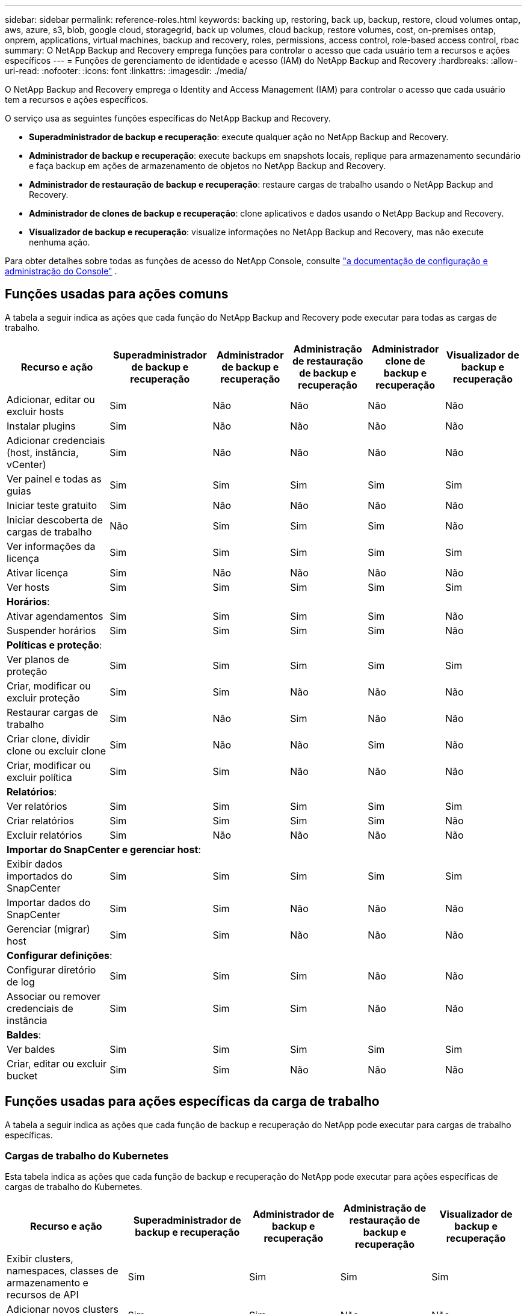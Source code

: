 ---
sidebar: sidebar 
permalink: reference-roles.html 
keywords: backing up, restoring, back up, backup, restore, cloud volumes ontap, aws, azure, s3, blob, google cloud, storagegrid, back up volumes, cloud backup, restore volumes, cost, on-premises ontap, onprem, applications, virtual machines, backup and recovery, roles, permissions, access control, role-based access control, rbac 
summary: O NetApp Backup and Recovery emprega funções para controlar o acesso que cada usuário tem a recursos e ações específicos 
---
= Funções de gerenciamento de identidade e acesso (IAM) do NetApp Backup and Recovery
:hardbreaks:
:allow-uri-read: 
:nofooter: 
:icons: font
:linkattrs: 
:imagesdir: ./media/


[role="lead"]
O NetApp Backup and Recovery emprega o Identity and Access Management (IAM) para controlar o acesso que cada usuário tem a recursos e ações específicos.

O serviço usa as seguintes funções específicas do NetApp Backup and Recovery.

* *Superadministrador de backup e recuperação*: execute qualquer ação no NetApp Backup and Recovery.
* *Administrador de backup e recuperação*: execute backups em snapshots locais, replique para armazenamento secundário e faça backup em ações de armazenamento de objetos no NetApp Backup and Recovery.
* *Administrador de restauração de backup e recuperação*: restaure cargas de trabalho usando o NetApp Backup and Recovery.
* *Administrador de clones de backup e recuperação*: clone aplicativos e dados usando o NetApp Backup and Recovery.
* *Visualizador de backup e recuperação*: visualize informações no NetApp Backup and Recovery, mas não execute nenhuma ação.


Para obter detalhes sobre todas as funções de acesso do NetApp Console, consulte https://docs.netapp.com/us-en/console-setup-admin/reference-iam-predefined-roles.html["a documentação de configuração e administração do Console"^] .



== Funções usadas para ações comuns

A tabela a seguir indica as ações que cada função do NetApp Backup and Recovery pode executar para todas as cargas de trabalho.

[cols="20,20,15,15a,15a,15a"]
|===
| Recurso e ação | Superadministrador de backup e recuperação | Administrador de backup e recuperação | Administração de restauração de backup e recuperação | Administrador clone de backup e recuperação | Visualizador de backup e recuperação 


| Adicionar, editar ou excluir hosts | Sim | Não  a| 
Não
 a| 
Não
 a| 
Não



| Instalar plugins | Sim | Não  a| 
Não
 a| 
Não
 a| 
Não



| Adicionar credenciais (host, instância, vCenter) | Sim | Não  a| 
Não
 a| 
Não
 a| 
Não



| Ver painel e todas as guias | Sim | Sim  a| 
Sim
 a| 
Sim
 a| 
Sim



| Iniciar teste gratuito | Sim | Não  a| 
Não
 a| 
Não
 a| 
Não



| Iniciar descoberta de cargas de trabalho | Não | Sim  a| 
Sim
 a| 
Sim
 a| 
Não



| Ver informações da licença | Sim | Sim  a| 
Sim
 a| 
Sim
 a| 
Sim



| Ativar licença | Sim | Não  a| 
Não
 a| 
Não
 a| 
Não



| Ver hosts | Sim | Sim  a| 
Sim
 a| 
Sim
 a| 
Sim



6+| *Horários*: 


| Ativar agendamentos | Sim | Sim  a| 
Sim
 a| 
Sim
 a| 
Não



| Suspender horários | Sim | Sim  a| 
Sim
 a| 
Sim
 a| 
Não



6+| *Políticas e proteção*: 


| Ver planos de proteção | Sim | Sim  a| 
Sim
 a| 
Sim
 a| 
Sim



| Criar, modificar ou excluir proteção | Sim | Sim  a| 
Não
 a| 
Não
 a| 
Não



| Restaurar cargas de trabalho | Sim | Não  a| 
Sim
 a| 
Não
 a| 
Não



| Criar clone, dividir clone ou excluir clone | Sim | Não  a| 
Não
 a| 
Sim
 a| 
Não



| Criar, modificar ou excluir política | Sim | Sim  a| 
Não
 a| 
Não
 a| 
Não



6+| *Relatórios*: 


| Ver relatórios | Sim | Sim  a| 
Sim
 a| 
Sim
 a| 
Sim



| Criar relatórios | Sim | Sim  a| 
Sim
 a| 
Sim
 a| 
Não



| Excluir relatórios | Sim | Não  a| 
Não
 a| 
Não
 a| 
Não



6+| *Importar do SnapCenter e gerenciar host*: 


| Exibir dados importados do SnapCenter | Sim | Sim  a| 
Sim
 a| 
Sim
 a| 
Sim



| Importar dados do SnapCenter | Sim | Sim  a| 
Não
 a| 
Não
 a| 
Não



| Gerenciar (migrar) host | Sim | Sim  a| 
Não
 a| 
Não
 a| 
Não



6+| *Configurar definições*: 


| Configurar diretório de log | Sim | Sim  a| 
Sim
 a| 
Não
 a| 
Não



| Associar ou remover credenciais de instância | Sim | Sim  a| 
Sim
 a| 
Não
 a| 
Não



6+| *Baldes*: 


| Ver baldes | Sim | Sim  a| 
Sim
 a| 
Sim
 a| 
Sim



| Criar, editar ou excluir bucket | Sim | Sim  a| 
Não
 a| 
Não
 a| 
Não

|===


== Funções usadas para ações específicas da carga de trabalho

A tabela a seguir indica as ações que cada função de backup e recuperação do NetApp pode executar para cargas de trabalho específicas.



=== Cargas de trabalho do Kubernetes

Esta tabela indica as ações que cada função de backup e recuperação do NetApp pode executar para ações específicas de cargas de trabalho do Kubernetes.

[cols="20,20,15,15a,15a"]
|===
| Recurso e ação | Superadministrador de backup e recuperação | Administrador de backup e recuperação | Administração de restauração de backup e recuperação | Visualizador de backup e recuperação 


| Exibir clusters, namespaces, classes de armazenamento e recursos de API | Sim | Sim  a| 
Sim
 a| 
Sim



| Adicionar novos clusters do Kubernetes | Sim | Sim  a| 
Não
 a| 
Não



| Atualizar configurações de cluster | Sim | Não  a| 
Não
 a| 
Não



| Remover clusters do gerenciamento | Sim | Não  a| 
Não
 a| 
Não



| Ver aplicações | Sim | Sim  a| 
Sim
 a| 
Sim



| Criar e definir novos aplicativos | Sim | Sim  a| 
Não
 a| 
Não



| Atualizar configurações do aplicativo | Sim | Sim  a| 
Não
 a| 
Não



| Remover aplicativos do gerenciamento | Sim | Sim  a| 
Não
 a| 
Não



| Exibir recursos protegidos e status de backup | Sim | Sim  a| 
Sim
 a| 
Sim



| Crie backups e proteja aplicativos com políticas | Sim | Sim  a| 
Não
 a| 
Não



| Desproteja aplicativos e exclua backups | Sim | Sim  a| 
Não
 a| 
Não



| Exibir pontos de recuperação e resultados do visualizador de recursos | Sim | Sim  a| 
Sim
 a| 
Sim



| Restaurar aplicativos de pontos de recuperação | Sim | Não  a| 
Sim
 a| 
Não



| Ver políticas de backup do Kubernetes | Sim | Sim  a| 
Sim
 a| 
Sim



| Criar políticas de backup do Kubernetes | Sim | Sim  a| 
Sim
 a| 
Não



| Atualizar políticas de backup | Sim | Sim  a| 
Sim
 a| 
Não



| Excluir políticas de backup | Sim | Sim  a| 
Sim
 a| 
Não



| Exibir ganchos de execução e fontes de ganchos | Sim | Sim  a| 
Sim
 a| 
Sim



| Crie ganchos de execução e fontes de ganchos | Sim | Sim  a| 
Sim
 a| 
Não



| Atualizar ganchos de execução e fontes de ganchos | Sim | Sim  a| 
Sim
 a| 
Não



| Excluir ganchos de execução e fontes de ganchos | Sim | Sim  a| 
Sim
 a| 
Não



| Exibir modelos de ganchos de execução | Sim | Sim  a| 
Sim
 a| 
Sim



| Criar modelos de gancho de execução | Sim | Sim  a| 
Sim
 a| 
Não



| Atualizar modelos de gancho de execução | Sim | Sim  a| 
Sim
 a| 
Não



| Excluir modelos de gancho de execução | Sim | Sim  a| 
Sim
 a| 
Não



| Visualizar resumo da carga de trabalho e painéis analíticos | Sim | Sim  a| 
Sim
 a| 
Sim



| Exibir buckets e destinos de armazenamento do StorageGRID | Sim | Sim  a| 
Sim
 a| 
Sim

|===